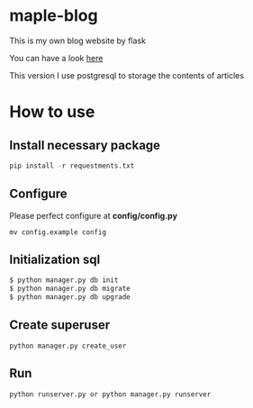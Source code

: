 * maple-blog
  [[license][https://img.shields.io/badge/license-GPL3.0-blue.svg]]
  [[https://www.python.org/download/releases/3.0/][https://img.shields.io/badge/python-3.5-green.svg]]

  This is my own blog website by flask  

  You can have a look [[https://honmaple.com][here]]

  This version I use postgresql to storage the contents of articles


* How to use
  
** Install necessary package
   #+BEGIN_SRC python
  pip install -r requestments.txt 
   #+END_SRC
   
** Configure
   Please perfect configure at *config/config.py*
   #+BEGIN_SRC shell
    mv config.example config
   #+END_SRC

** Initialization sql
   #+BEGIN_SRC python
   $ python manager.py db init
   $ python manager.py db migrate
   $ python manager.py db upgrade
   #+END_SRC
   
** Create superuser
   #+BEGIN_SRC shell
python manager.py create_user
   #+END_SRC

** Run 
   #+BEGIN_SRC shell
python runserver.py or python manager.py runserver
   #+END_SRC



   
